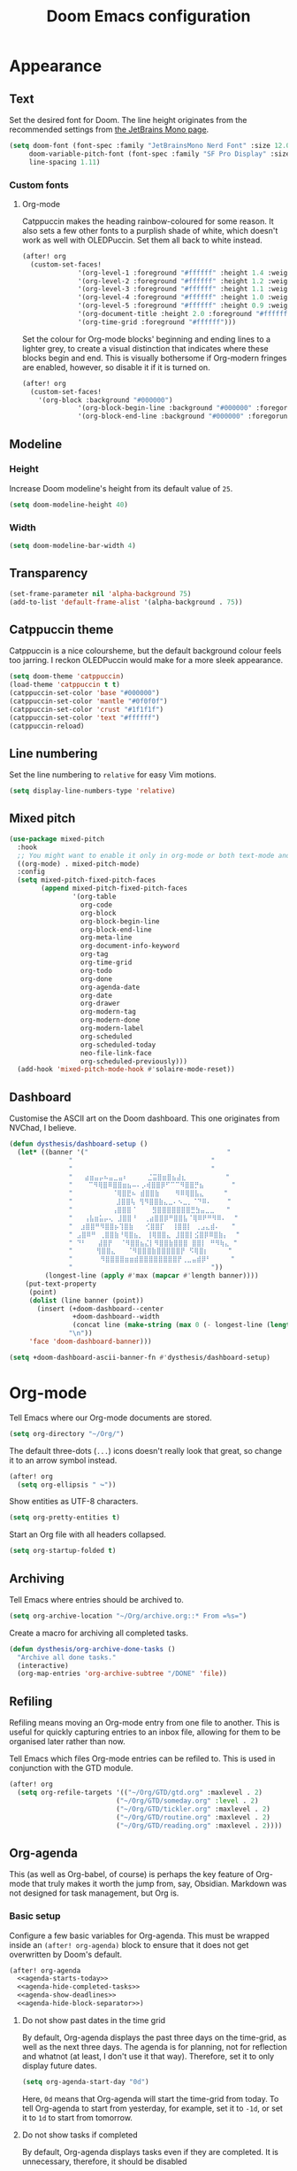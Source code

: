 #+title: Doom Emacs configuration

* Appearance
** Text
Set the desired font for Doom. The line height originates from the recommended settings from [[https://www.jetbrains.com/lp/mono/][the JetBrains Mono page]].

#+begin_src emacs-lisp
(setq doom-font (font-spec :family "JetBrainsMono Nerd Font" :size 12.0 :weight 'medium)
     doom-variable-pitch-font (font-spec :family "SF Pro Display" :size 13.0 :weight 'medium)
     line-spacing 1.11)
#+end_src

*** Custom fonts
**** Org-mode
Catppuccin makes the heading rainbow-coloured for some reason. It also sets a few other fonts to a purplish shade of white, which doesn't work as well with OLEDPuccin. Set them all back to white instead.
#+begin_src emacs-lisp
(after! org
  (custom-set-faces!
              '(org-level-1 :foreground "#ffffff" :height 1.4 :weight bold)
              '(org-level-2 :foreground "#ffffff" :height 1.2 :weight bold)
              '(org-level-3 :foreground "#ffffff" :height 1.1 :weight bold)
              '(org-level-4 :foreground "#ffffff" :height 1.0 :weight bold)
              '(org-level-5 :foreground "#ffffff" :height 0.9 :weight bold)
              '(org-document-title :height 2.0 :foreground "#ffffff" :weight heavy)
              '(org-time-grid :foreground "#ffffff")))
#+end_src

Set the colour for Org-mode blocks' beginning and ending lines to a lighter grey, to create a visual distinction that indicates where these blocks begin and end. This is visually bothersome if Org-modern fringes are enabled, however, so disable it if it is turned on.
#+begin_src emacs-lisp
(after! org
  (custom-set-faces!
    '(org-block :background "#000000")
              '(org-block-begin-line :background "#000000" :foregorund "#eeeeee")
              '(org-block-end-line :background "#000000" :foregorund "#eeeeee")))
#+end_src

** Modeline
*** Height
Increase Doom modeline's height from its default value of =25=.
#+begin_src emacs-lisp
(setq doom-modeline-height 40)
#+end_src

*** Width
#+begin_src emacs-lisp
(setq doom-modeline-bar-width 4)
#+end_src

** Transparency
#+begin_src emacs-lisp
(set-frame-parameter nil 'alpha-background 75)
(add-to-list 'default-frame-alist '(alpha-background . 75))
#+end_src

** Catppuccin theme
Catppuccin is a nice coloursheme, but the default background colour feels too jarring. I reckon OLEDPuccin would make for a more sleek appearance.

#+begin_src emacs-lisp
(setq doom-theme 'catppuccin)
(load-theme 'catppuccin t t)
(catppuccin-set-color 'base "#000000")
(catppuccin-set-color 'mantle "#0f0f0f")
(catppuccin-set-color 'crust "#1f1f1f")
(catppuccin-set-color 'text "#ffffff")
(catppuccin-reload)
#+end_src

** Line numbering
Set the line numbering to =relative= for easy Vim motions.

#+begin_src emacs-lisp
(setq display-line-numbers-type 'relative)
#+end_src

** Mixed pitch
#+begin_src emacs-lisp
(use-package mixed-pitch
  :hook
  ;; You might want to enable it only in org-mode or both text-mode and org-mode
  ((org-mode) . mixed-pitch-mode)
  :config
  (setq mixed-pitch-fixed-pitch-faces
        (append mixed-pitch-fixed-pitch-faces
                '(org-table
                  org-code
                  org-block
                  org-block-begin-line
                  org-block-end-line
                  org-meta-line
                  org-document-info-keyword
                  org-tag
                  org-time-grid
                  org-todo
                  org-done
                  org-agenda-date
                  org-date
                  org-drawer
                  org-modern-tag
                  org-modern-done
                  org-modern-label
                  org-scheduled
                  org-scheduled-today
                  neo-file-link-face
                  org-scheduled-previously)))
  (add-hook 'mixed-pitch-mode-hook #'solaire-mode-reset))
#+end_src

** Dashboard
Customise the ASCII art on the Doom dashboard. This one originates from NVChad, I believe.

#+begin_src emacs-lisp
(defun dysthesis/dashboard-setup ()
  (let* ((banner '("                                   "
	           "                                   "
	           "                                   "
	           "   ⣴⣶⣤⡤⠦⣤⣀⣤⠆     ⣈⣭⣿⣶⣿⣦⣼⣆          "
	           "    ⠉⠻⢿⣿⠿⣿⣿⣶⣦⠤⠄⡠⢾⣿⣿⡿⠋⠉⠉⠻⣿⣿⡛⣦       "
	           "          ⠈⢿⣿⣟⠦ ⣾⣿⣿⣷    ⠻⠿⢿⣿⣧⣄     "
	           "           ⣸⣿⣿⢧ ⢻⠻⣿⣿⣷⣄⣀⠄⠢⣀⡀⠈⠙⠿⠄    "
	           "          ⢠⣿⣿⣿⠈    ⣻⣿⣿⣿⣿⣿⣿⣿⣛⣳⣤⣀⣀   "
	           "   ⢠⣧⣶⣥⡤⢄ ⣸⣿⣿⠘  ⢀⣴⣿⣿⡿⠛⣿⣿⣧⠈⢿⠿⠟⠛⠻⠿⠄  "
	           "  ⣰⣿⣿⠛⠻⣿⣿⡦⢹⣿⣷   ⢊⣿⣿⡏  ⢸⣿⣿⡇ ⢀⣠⣄⣾⠄   "
	           " ⣠⣿⠿⠛ ⢀⣿⣿⣷⠘⢿⣿⣦⡀ ⢸⢿⣿⣿⣄ ⣸⣿⣿⡇⣪⣿⡿⠿⣿⣷⡄  "
	           " ⠙⠃   ⣼⣿⡟  ⠈⠻⣿⣿⣦⣌⡇⠻⣿⣿⣷⣿⣿⣿ ⣿⣿⡇ ⠛⠻⢷⣄ "
	           "      ⢻⣿⣿⣄   ⠈⠻⣿⣿⣿⣷⣿⣿⣿⣿⣿⡟ ⠫⢿⣿⡆     "
	           "       ⠻⣿⣿⣿⣿⣶⣶⣾⣿⣿⣿⣿⣿⣿⣿⣿⡟⢀⣀⣤⣾⡿⠃     "
	           "                                   "))
         (longest-line (apply #'max (mapcar #'length banner))))
    (put-text-property
     (point)
     (dolist (line banner (point))
       (insert (+doom-dashboard--center
                +doom-dashboard--width
                (concat line (make-string (max 0 (- longest-line (length line))) 32)))
               "\n"))
     'face 'doom-dashboard-banner)))

(setq +doom-dashboard-ascii-banner-fn #'dysthesis/dashboard-setup)
#+end_src

* Org-mode
Tell Emacs where our Org-mode documents are stored.
#+begin_src emacs-lisp
(setq org-directory "~/Org/")
#+end_src

The default three-dots (=...=) icons doesn't really look that great, so change it to an arrow symbol instead.
#+begin_src emacs-lisp
(after! org
  (setq org-ellipsis " ↪"))
#+end_src

Show entities as UTF-8 characters.
#+begin_src emacs-lisp
(setq org-pretty-entities t)
#+end_src

Start an Org file with all headers collapsed.
#+begin_src emacs-lisp
(setq org-startup-folded t)
#+end_src

** Archiving
Tell Emacs where entries should be archived to.
#+begin_src emacs-lisp
(setq org-archive-location "~/Org/archive.org::* From =%s=")
#+end_src

Create a macro for archiving all completed tasks.
#+begin_src emacs-lisp
(defun dysthesis/org-archive-done-tasks ()
  "Archive all done tasks."
  (interactive)
  (org-map-entries 'org-archive-subtree "/DONE" 'file))
#+end_src

** Refiling
Refiling means moving an Org-mode entry from one file to another. This is useful for quickly capturing entries to an inbox file, allowing for them to be organised later rather than now.

Tell Emacs which files Org-mode entries can be refiled to. This is used in conjunction with the GTD module.
#+begin_src emacs-lisp
(after! org
  (setq org-refile-targets '(("~/Org/GTD/gtd.org" :maxlevel . 2)
                           ("~/Org/GTD/someday.org" :level . 2)
                           ("~/Org/GTD/tickler.org" :maxlevel . 2)
                           ("~/Org/GTD/routine.org" :maxlevel . 2)
                           ("~/Org/GTD/reading.org" :maxlevel . 2))))
#+end_src

** Org-agenda
This (as well as Org-babel, of course) is perhaps the key feature of Org-mode that truly makes it worth the jump from, say, Obsidian. Markdown was not designed for task management, but Org is.

*** Basic setup
Configure a few basic variables for Org-agenda. This must be wrapped inside an =(after! org-agenda)= block to ensure that it does not get overwritten by Doom's default.

#+begin_src emacs-lisp :noweb yes
(after! org-agenda
  <<agenda-starts-today>>
  <<agenda-hide-completed-tasks>>
  <<agenda-show-deadlines>>
  <<agenda-hide-block-separator>>)
#+end_src

**** Do not show past dates in the time grid
By default, Org-agenda displays the past three days on the time-grid, as well as the next three days. The agenda is for planning, not for reflection and whatnot (at least, I don't use it that way). Therefore, set it to only display future dates.

#+name:agenda-starts-today
#+begin_src emacs-lisp :tangle no :noweb yes
(setq org-agenda-start-day "0d")
#+end_src

Here, =0d= means that Org-agenda will start the time-grid from today. To tell Org-agenda to start from yesterday, for example, set it to =-1d=, or set it to =1d= to start from tomorrow.

**** Do not show tasks if completed
By default, Org-agenda displays tasks even if they are completed. It is unnecessary, therefore, it should be disabled

#+name: agenda-hide-completed-tasks
#+begin_src emacs-lisp :tangle no :noweb yes
(setq org-agenda-skip-scheduled-if-done t
      org-agenda-skip-deadline-if-done t)
#+end_src

**** Show deadlines
I reckon this should be on by default, I have no idea why it isn't. It is important to be able to see deadlines of tasks in the agenda view, therefore, enable it.

#+name: agenda-show-deadlines
#+begin_src emacs-lisp :tangle no :noweb yes
(setq org-agenda-include-deadlines t)
#+end_src

**** Hide block separators
Block separators tend to be nothing more than visual clutter for me, therefore, disable it.

#+name:agenda-hide-block-separator
#+begin_src emacs-lisp :tangle no :noweb yes
(setq org-agenda-block-separator nil)
#+end_src

*** Agenda files
Set all Org files under =~/Org/GTD= as Org-agenda files.

#+begin_src emacs-lisp
(after! org
  (setq org-agenda-files (directory-files-recursively "~/Org/GTD/" "\\.org$")))
#+end_src

*** Keywords
Set the Org-agenda keyword sequence.

#+begin_src emacs-lisp
(after! org
  (setq org-todo-keywords
        '((sequence "TODO(t)" "NEXT(n)" "WAIT(w)" "PROG(p)" "|" "DONE(d)" "|" "CANCEL(c)"))))
#+end_src

*** Sorting strategy
Define how Org-agenda should sort agenda entries. Here, it should sort based on the following, listed in order of importance:

1. *Urgency*, in a descending order. Urgency is a score calculated by Emacs based on the priority and deadline of a task.
2. *Deadline,* in an ascending order (from earliest to latest).
3. *Priority,* in a descending order (from the most to least important).
4. *Effort,* in an ascending order (from lowest to highest effort).

   #+begin_src emacs-lisp
(after! org
  (setq org-agenda-sorting-strategy
        '((urgency-up deadline-up priority-down effort-up))))
   #+end_src

*** Habit visualiser
Add a diagram for visualising Org-agenda habits.

#+begin_src emacs-lisp
(add-to-list 'org-modules 'org-habit t)
#+end_src

*** GTD functions
Stolen from [[https://github.com/jethrokuan/dots/blob/master/.doom.d/config.el][Jethro Kuan's Emacs configuration]], and slightly modified. This section of the configuration is responsible for managing inbox items in an Org-agenda view. When you press =r= in an agenda view, it will start finding any inbox items and iterate through it, prompting you for tags, categories, timestamp, and refile targets. If the tag =someday= is *not* present, it will ask for a scheduled or deadline time too.

How this version differs from Jethro's original version:
- For some reason, the original =mark-inbox-todos= does not work, because =org-agenda-bulk-mark-regexp= does not behave as expected. Therefore, we iterate through each TODO item in the agenda and get their categories instead.

**** Bulk select inbox tasks
First, create a function which searches for all tasks with the category =inbox=. This includes any tasks from any files called =inbox.org=, since apparently, the file name is the default category. This function will loop through all entries in the current agenda view, and apply a regex to validate the task's category, marking any called 'inbox'.

#+begin_src emacs-lisp
(defun dysthesis/mark-inbox-todos ()
  "Mark entries in the agenda whose category is 'inbox' for future bulk action."
  (let ((entries-marked 0)
        (regexp "inbox")  ; Set the search term to 'inbox'
        category-at-point)
    (save-excursion
      (goto-char (point-min))
      (goto-char (next-single-property-change (point) 'org-hd-marker))
      (while (re-search-forward regexp nil t)
        (setq category-at-point (get-text-property (match-beginning 0) 'org-category))
        (if (or (get-char-property (point) 'invisible)
                (not category-at-point))  ; Skip if category is nil
            (beginning-of-line 2)
          (when (string-match-p regexp category-at-point)
            (setq entries-marked (1+ entries-marked))
            (call-interactively 'org-agenda-bulk-mark))))
      (unless entries-marked
        (message "No entry matching 'inbox'.")))))
#+end_src

**** Process a single entry
This function interactively sets the tags, priority, and category for a single task, and proceeds to refile it.

#+begin_src emacs-lisp
(defun dysthesis/org-agenda-process-inbox-item ()
  "Process a single item in the org-agenda."
  (org-with-wide-buffer
   (org-agenda-set-tags)
   (org-agenda-priority)

   ;; Get the marker for the current headline
   (let* ((hdmarker (org-get-at-bol 'org-hd-marker))
          (category (completing-read "Category: " '("University" "Home" "Tinkering" "Read"))))
     ;; Switch to the buffer of the actual Org file
     (with-current-buffer (marker-buffer hdmarker)
       (goto-char (marker-position hdmarker))
       ;; Set the category property
       (org-set-property "CATEGORY" category))

   (call-interactively 'dysthesis/my-org-agenda-set-effort)
   (org-agenda-refile nil nil t))))
#+end_src

***** Helper function to set the effort
#+begin_src emacs-lisp
(defvar dysthesis/org-current-effort "1:00"
  "Current effort for agenda items.")
(defun dysthesis/my-org-agenda-set-effort (effort)
  "Set the effort property for the current headline."
  (interactive
   (list (read-string (format "EFFORT [%s]: " dysthesis/org-current-effort) nil nil dysthesis/org-current-effort)))
  (setq dysthesis/org-current-effort effort)
  (org-agenda-check-no-diary)
  (let* ((hdmarker (or (org-get-at-bol 'org-hd-marker)
                       (org-agenda-error)))
         (buffer (marker-buffer hdmarker))
         (pos (marker-position hdmarker))
         (inhibit-read-only t)
         newhead)
    (org-with-remote-undo buffer
      (with-current-buffer buffer
        (widen)
        (goto-char pos)
        (org-show-context 'agenda)
        (funcall-interactively 'org-set-effort nil dysthesis/org-current-effort)
        (end-of-line 1)
        (setq newhead (org-get-heading)))
      (org-agenda-change-all-lines newhead hdmarker))))
#+end_src

**** Process multiple entries
This function applies the =dysthesis/org-agenda-process-inbox-item= function on every item that is bulk-marked, and the unmarks them.

#+begin_src emacs-lisp
(defun dysthesis/bulk-process-entries ()
  (let ())
  (if (not (null org-agenda-bulk-marked-entries))
      (let ((entries (reverse org-agenda-bulk-marked-entries))
            (processed 0)
            (skipped 0))
        (dolist (e entries)
          (let ((pos (text-property-any (point-min) (point-max) 'org-hd-marker e)))
            (if (not pos)
                (progn (message "Skipping removed entry at %s" e)
                       (cl-incf skipped))
              (goto-char pos)
              (let (org-loop-over-headlines-in-active-region) (funcall 'dysthesis/org-agenda-process-inbox-item))
              ;; `post-command-hook' is not run yet.  We make sure any
              ;; pending log note is processed.
              (when (or (memq 'org-add-log-note (default-value 'post-command-hook))
                        (memq 'org-add-log-note post-command-hook))
                (org-add-log-note))
              (cl-incf processed))))
        (org-agenda-redo)
        (unless org-agenda-persistent-marks (org-agenda-bulk-unmark-all))
        (message "Acted on %d entries%s%s"
                 processed
                 (if (= skipped 0)
                     ""
                   (format ", skipped %d (disappeared before their turn)"
                           skipped))
                 (if (not org-agenda-persistent-marks) "" " (kept marked)")))))
#+end_src


**** Process the entire inbox
Combine the previously defined functions to process the entire inbox.

#+begin_src emacs-lisp
(defun dysthesis/org-process-inbox ()
  "Called in org-agenda-mode, processes all inbox items."
  (interactive)
  (dysthesis/mark-inbox-todos)
  (dysthesis/bulk-process-entries))
#+end_src

**** Miscellaneous helper functions
#+begin_src emacs-lisp
(setq org-log-done 'time
      org-log-into-drawer t
      org-log-state-notes-insert-after-drawers nil)
(defun log-todo-next-creation-date (&rest ignore)
  "Log NEXT creation time in the property drawer under the key 'ACTIVATED'"
  (when (and (string= (org-get-todo-state) "NEXT")
             (not (org-entry-get nil "ACTIVATED")))
    (org-entry-put nil "ACTIVATED" (format-time-string "[%Y-%m-%d]"))))
(add-hook 'org-after-todo-state-change-hook #'log-todo-next-creation-date)
#+end_src

*** Keybinding
Make it easier to perform agenda-related operations.

First, we define some functions (macros).
#+begin_src emacs-lisp
(defun dysthesis/org-inbox-capture ()
  (interactive)
  "Capture a task in agenda mode."
  (org-capture nil "i"))
(defun dysthesis/org-capture-todo ()
  (interactive)
  (org-capture nil "tt"))
(defun dysthesis/org-capture-todo-with-deadline ()
  (interactive)
  (org-capture nil "td"))
(defun dysthesis/org-capture-todo-with-schedule ()
  (interactive)
  (org-capture nil "ts"))
#+end_src

Then map them.
#+begin_src emacs-lisp
(map! :map org-agenda-mode-map
      "i" #'org-agenda-clock-in
      "r" #'dysthesis/org-process-inbox
      "R" #'org-agenda-refile)


(bind-key "C-c t" #'dysthesis/org-capture-todo)
(bind-key "C-c d" #'dysthesis/org-capture-todo-with-deadline)
(bind-key "C-c s" #'dysthesis/org-capture-todo-with-schedule)
#+end_src

*** Colourised calendar view
Colour the calendar view based on the number of tasks scheduled for that day. The more tasks there are, the darker the shade of grey. Note that this function is relatively resource intensive, and setting too many files for =org-files= will cause the calendar buffer (which appears when scheduling tasks) to be very slow. It is advisable to use a small number of large files rather than a large number of small files for this. This is taken from [[https://emacs.stackexchange.com/questions/58634/color-calendar-day-according-to-number-of-event-in-org-agenda][Nicolas Rougier's post on StackExchange.]]

#+begin_src emacs-lisp
(defface busy-1  '((t :foreground "black" :background "#eceff1")) "")
(defface busy-2  '((t :foreground "black" :background "#cfd8dc")) "")
(defface busy-3  '((t :foreground "black" :background "#b0bec5")) "")
(defface busy-4  '((t :foreground "black" :background "#90a4ae")) "")
(defface busy-5  '((t :foreground "white" :background "#78909c")) "")
(defface busy-6  '((t :foreground "white" :background "#607d8b")) "")
(defface busy-7  '((t :foreground "white" :background "#546e7a")) "")
(defface busy-8  '((t :foreground "white" :background "#455a64")) "")
(defface busy-9  '((t :foreground "white" :background "#37474f")) "")
(defface busy-10 '((t :foreground "white" :background "#263238")) "")
(defadvice calendar-generate-month
    (after highlight-weekend-days (month year indent) activate)
  "Highlight weekend days"
  (dotimes (i 31)
    (let* ((org-files (directory-files-recursively "~/Org/GTD" "\\.org$"))
           (date (list month (1+ i) year))
           (count 0))
      (dolist (file org-files)
        (setq count (+ count (length (org-agenda-get-day-entries file date)))))
      (cond ((= count 0) ())
            ((= count 1) (calendar-mark-visible-date date 'busy-1))
            ((= count 2) (calendar-mark-visible-date date 'busy-2))
            ((= count 3) (calendar-mark-visible-date date 'busy-3))
            ((= count 4) (calendar-mark-visible-date date 'busy-4))
            ((= count 5) (calendar-mark-visible-date date 'busy-5))
            ((= count 6) (calendar-mark-visible-date date 'busy-6))
            ((= count 7) (calendar-mark-visible-date date 'busy-7))
            ((= count 8) (calendar-mark-visible-date date 'busy-8))
            ((= count 9) (calendar-mark-visible-date date 'busy-9))
            (t  (calendar-mark-visible-date date 'busy-10)))
      )))
#+end_src

*** Org-super-agenda
**** Keep the sorted order
Do not re-sort the agenda entries when grouping them. The sorting strategy was defined earlier, and it should be kept that way.

#+begin_src emacs-lisp
(after! org-agenda
  (setq org-super-agenda-keep-order t))
#+end_src

**** Agenda views
#+begin_src emacs-lisp
(after! org-agenda
  (let ((inhibit-message t))
    (org-super-agenda-mode)))

(setq org-agenda-custom-commands
      '(("o" "Overview"
         ((agenda "" ((org-agenda-span 'day)
                      (org-super-agenda-groups
                       '((:name "Today"
                          :time-grid t
                          :deadline today
                          :scheduled today
                          :order 0)
                         (:habit t
                          :order 1)
                         (:name "Overdue"
                          :deadline past
                          :scheduled past
                          :order 2)
                         (:name "Upcoming"
                          :and (:deadline future
                                :priority>= "B")
                          :and (:scheduled future
                                :priority>= "B")
                          :order 3)
                         (:discard (:anything t))))))
          (alltodo "" ((org-agenda-overriding-header "")
                       (org-super-agenda-groups
                        '((:name "Ongoing"
                           :todo "PROG"
                           :order 0)
                          (:name "Up next"
                           :todo "NEXT"
                           :order 1)
                          (:name "Waiting"
                           :todo "WAIT"
                           :order 2)
                          (:name "Important"
                           :priority "A"
                           :order 3)
                          (:name "Inbox"
                           :file-path "inbox"
                           :order 4)
                          (:name "University"
                           :category "University"
                           :tag ("university"
                                 "uni"
                                 "assignment"
                                 "exam")
                           :order 5)
                          (:name "Tinkering"
                           :category "Tinkering"
                           :tag ("nix"
                                 "nixos"
                                 "gentoo"
                                 "emacs"
                                 "tinker")
                           :order 6)
                          (:name "Reading list"
                           :category "Read"
                           :tag "read"
                           :order 6)))))))))
#+end_src

**** Keybinds
#+begin_src emacs-lisp
(defun dysthesis/agenda ()
  (interactive)
  (org-agenda nil "o"))

(use-package! org-agenda
  :init
  (map! "C-c a" #'dysthesis/agenda))
#+end_src


** Capture templates
The DOCT (Declarative Org Capture Templates) package provides a better way to configure capture templates. In particular, it allows for the configuration of capture templates as a 'child' of another, inheriting its traits.
#+begin_src emacs-lisp
(use-package! doct
  :commands doct)
#+end_src
The above code initialises DOCT. It is now possible to invoke the command =doct= to define capture templates.

#+begin_src emacs-lisp
(after! org
  (setq org-capture-templates
        (doct '((" Todo"
                 :keys "t"
                 :prepend t
                 :file "GTD/inbox.org"
                 :headline "Tasks"
                 :type entry
                 :template ("* TODO %? %{extra}")
                 :children ((" General"
                             :keys "t"
                             :extra "")
                            ("󰈸 With deadline"
                             :keys "d"
                             :extra "\nDEADLINE: %^{Deadline:}t")
                            ("󰥔 With schedule"
                             :keys "s"
                             :extra "\nSCHEDULED: %^{Start time:}t")))
                ("Bookmark"
                 :keys "b"
                 :prepend t
                 :file "bookmarks.org"
                 :type entry
                 :template "* TODO [[%:link][%:description]] :bookmark:\n\n"
                 :immediate-finish t)))))
#+end_src

** Org-modern
An alternative to this package is Doom's built-in =+pretty= module for Org. It doesn't do enough for my tastes, however, while Org-modern does. Most of the code in this section are simply taken from Org-modern's README, as well as [[https://tecosaur.github.io/emacs-config/config.html][Tecosaur's Doom Emacs configuration]].

*** Initialisation
These functions are not part of Org-modern, but complements it quite well.
#+begin_src emacs-lisp
(package-initialize)
(menu-bar-mode -1)
(tool-bar-mode -1)
(scroll-bar-mode -1)
(dolist (face '(window-divider
                window-divider-first-pixel
                window-divider-last-pixel))
  (face-spec-reset-face face)
  (set-face-foreground face (face-attribute 'default :background)))
(set-face-background 'fringe (face-attribute 'default :background))
#+end_src

*** Hide emphasis markers
By default, Org-mode always displays emphasis markers and other such elements, which may become bothersome. It is possible to entirely disable them, such as with =org-hide-emphasis-markers=, however, that may also eventually lead to confusion during editing. Therefore, use the =org-appear= package to automatically toggle the visibility of these elements when hovered over by the cursor.

#+begin_src emacs-lisp
(setq org-hide-emphasis-markers t)
#+end_src

*** Prettier bullets
The default Org-mode bullets don't look nice at all. Org-modern allows for the substitution of these with different symbols.

#+begin_src emacs-lisp
(setq  org-modern-list
       '((42 . "•")
         (43 . "◈")
         (45 . "➤")))
#+end_src

[[https://www.youtube.com/watch?v=vVPT0JT1dOw][The numbers, mason, what do they mean?!]]

- =45= is the dash (=-=) bullet,
- =43= is the plus (=+=) bullet,
- and =42= is the asterisk (=*=) bullet.

*** Substitute block names with symbols
Org-modern allows for the substitution of block names within Org-mode, such as =src=, =quote=, etc., with symbols. This is more visually pleasing.

#+begin_src emacs-lisp
(setq org-modern-block-name
      '((t . t)
        ("src" "»" "«")
        ("example" "»–" "–«")
        ("quote" "" "")
        ("export" "⏩" "⏪")))
#+end_src

*** Block fringe
Add a fringe to the left side of Org-mode blocks for stylistic purposes. The integer represents the margin between the fringe and the text.

#+begin_src emacs-lisp
(setq org-modern-block-fringe 6)
#+end_src

Use the =org-modern-indent= package to fix block fringes when indented.
#+begin_src emacs-lisp
(use-package org-modern-indent
  :config ; add late to hook
  (add-hook 'org-mode-hook #'org-modern-indent-mode 90))
#+end_src

*** Substitute keywords with symbols
It is also possible to substitute entire keywords instead of just block names. This is useful for making elements such as document metadatas (=#+title=, =#+property=, etc.) more visually pleasing.

#+begin_src emacs-lisp
(setq org-modern-keyword
 '((t . t)
   ("title" . "𝙏 ")
   ("filetags" . "󰓹 ")
   ("auto_tangle" . "󱋿 ")
   ("subtitle" . "𝙩 ")
   ("author" . "𝘼 ")
   ("email" . #(" " 0 1 (display (raise -0.14))))
   ("date" . "𝘿 ")
   ("property" . "☸ ")
   ("options" . "⌥ ")
   ("startup" . "⏻ ")
   ("macro" . "𝓜 ")
   ("bind" . #(" " 0 1 (display (raise -0.1))))
   ("bibliography" . " ")
   ("print_bibliography" . #(" " 0 1 (display (raise -0.1))))
   ("cite_export" . "⮭ ")
   ("print_glossary" . #("ᴬᶻ " 0 1 (display (raise -0.1))))
   ("glossary_sources" . #(" " 0 1 (display (raise -0.14))))
   ("include" . "⇤ ")
   ("setupfile" . "⇚ ")
   ("html_head" . "🅷 ")
   ("html" . "🅗 ")
   ("latex_class" . "🄻 ")
   ("latex_class_options" . #("🄻 " 1 2 (display (raise -0.14))))
   ("latex_header" . "🅻 ")
   ("latex_header_extra" . "🅻⁺ ")
   ("latex" . "🅛 ")
   ("beamer_theme" . "🄱 ")
   ("beamer_color_theme" . #("🄱 " 1 2 (display (raise -0.12))))
   ("beamer_font_theme" . "🄱𝐀 ")
   ("beamer_header" . "🅱 ")
   ("beamer" . "🅑 ")
   ("attr_latex" . "🄛 ")
   ("attr_html" . "🄗 ")
   ("attr_org" . "⒪ ")
   ("call" . #(" " 0 1 (display (raise -0.15))))
   ("name" . "⁍ ")
   ("header" . "› ")
   ("caption" . "☰ ")
   ("results" . "🠶")))
#+end_src
*** Org-agenda styling
Make the time-grid on Org-agenda views look nicer.
#+begin_src emacs-lisp
(setq org-agenda-tags-column 0
      org-agenda-block-separator ?─
      org-agenda-time-grid
      '((daily today require-timed)
        (800 1000 1200 1400 1600 1800 2000)
        " ┄┄┄┄┄ " "┄┄┄┄┄┄┄┄┄┄┄┄┄┄┄")
      org-agenda-current-time-string
      "⭠ now ─────────────────────────────────────────────────")
#+end_src

Give colour to TODO faces.

#+begin_src emacs-lisp
(setq org-modern-todo-faces
 '(("WAIT"
    :inverse-video t
    :inherit +org-todo-onhold)
   ("NEXT"
    :inverse-video t
    :foreground "#89b4fa")
   ("PROG"
    :inverse-video t
    :foreground "#a6e3a1")
   ("TODO"
    :inverse-video t
    :foreground "#fab387")))
#+end_src

*** Always-on Org-modern mode
Invoke the =global-org-modern-mode= to always enable this mode.

#+begin_src emacs-lisp
(global-org-modern-mode)
#+end_src

** Org-roam
*** General
Tell Org-roam where it should look for files. Here, =file-truename= is used to resolve symbolic links if any. It is not harmful to have it here even if symbolic links are not used.
#+begin_src emacs-lisp
(setq org-roam-directory (file-truename "~/Org/Roam"))
#+end_src

Start up Org-roam.
#+begin_src emacs-lisp :noweb yes
(use-package org-roam
  :ensure t
  :init
  (setq org-roam-v2-ack t)
  :custom
  <<org-roam-dailies>>
  :bind
  <<org-roam-keybinds>>
  :bind-keymap
  <<org-roam-dailies-keybinds>>
  :config
  <<org-roam-database-autosync>>
  <<org-roam-ensure-dailies>>
  <<org-roam-popup-rules>>
  <<org-roam-capture-templates>>)
#+end_src

*** Dailies
Org-roam-dailies is a part of Org-roam that allows for journalling. Define the capture template and where to store its files (relative to the Org-roam directory path).

#+name: org-roam-dailies
#+begin_src emacs-lisp :tangle no :noweb yes
(org-roam-dailies-capture-templates
    '(("d" "default" entry "* %<%H:%M> %?"
       :if-new (file+head "%<%Y-%m-%d>.org" "#+title: %<%Y-%m-%d>\n"))))
(org-roam-dailies-directory "Daily/")
#+end_src

Tell Org-roam to ensure that the dailies module is loaded on startup.
#+name: org-roam-ensure-dailies
#+begin_src emacs-lisp :tangle no :noweb yes
(require 'org-roam-dailies)
#+end_src

*** Keybinding
Define some basic Org-roam keybindings.
#+name:org-roam-keybinds
#+begin_src emacs-lisp :noweb yes :tangle no
(("C-c n l" . org-roam-buffer-toggle)
     ("C-c n f" . org-roam-node-find)
     ("C-c n i" . org-roam-node-insert)
     ("C-c i" . org-roam-node-insert)
     ("C-c n q" . org-roam-node-insert-immediate)
     ("C-c n t" . org-roam-tag-add)
     ("C-c n c" . org-roam-capture)
     ("C-c n a" . org-roam-alias-add)
     :map org-mode-map
     ("C-M-i"    . completion-at-point)
     :map org-roam-dailies-map
     ("y" . org-roam-dailies-capture-yesterday)
     ("t" . org-roam-dailies-capture-tomorrow))
#+end_src

Also define some basic Org-roam-dailies keybindings.
#+name: org-roam-dailies-keybinds
#+begin_src emacs-lisp :tangle no :noweb yes
("C-c n d" . org-roam-dailies-map)
#+end_src

*** Autosync database
Automatically keep the Org-roam database up to dateto maintain cache consistency.
#+name:org-roam-database-autosync
#+begin_src emacs-lisp :noweb yes :tangle no
(org-roam-db-autosync-mode)
#+end_src

*** Popup rules
Define some rules for the popup windows for Org-roam.
#+name:org-roam-popup-rules
#+begin_src emacs-lisp :noweb yes :tangle no
(set-popup-rules!
`((,(regexp-quote org-roam-buffer) ; persistent org-roam buffer
   :side right :width .33 :height .5 :ttl nil :modeline nil :quit nil :slot 1)
  ("^\\*org-roam: " ; node dedicated org-roam buffer
   :side right :width .33 :height .5 :ttl nil :modeline nil :quit nil :slot 2)))
#+end_src

*** Capture templates
Define templates for Org-roam capture. This is separate from the default Org-mode capture templates, and cannot be defined with DOCT, unfortunately.

#+name: org-roam-capture-templates
#+begin_src emacs-lisp :noweb yes :tangle no
(setq org-roam-capture-templates
      '(("d" " Default" plain
         "%?"
         :if-new (file+head "${slug}.org"
                            "#+title: ${title}\n#+filetags: :new:\n#+STARTUP: latexpreview")
         :immediate-finish t
         :unnarrowed t)
        ("i" "󰆼 Index note" plain
         "%?"
         :if-new (file+head "${slug}.org"
                            "#+title: ${title}\n#+filetags: :new:index:")
         :immediate-finish t
         :unarrowed t)
        ("e" "󰖟 Elfeed" plain
         "%?"
         :target (file+head "Elfeed/${slug}.org"
                            "#+title: ${title}\n#+filetags: :new:article:rss:\n#+STARTUP: latexpreview"
                            ;;"#+filetags: :article:rss:\n"
                            )
         :unnarrowed t)
        ("l" "󰙨 Literature note" plain
         "%?"
         :target
         (file+head
          "%(expand-file-name (or citar-org-roam-subdir \"\") org-roam-directory)/Literature/${citar-citekey}.org"
          "#+title: ${note-title}.\n#+filetags: :new:\n#+created: %U\n#+last_modified: %U\n#+STARTUP: latexpreview\n\n* Annotations\n:PROPERTIES:\n:Custom_ID: ${citar-citekey}\n:NOTER_DOCUMENT: ${citar-file}\n:NOTER_PAGE: \n:END:\n\n")
         :unnarrowed t)
        ("d" " Idea" plain "%?"
         :if-new
         (file+head "${slug}.org" "#+title: ${title}\n#+filetags: :idea:new:\n#+STARTUP: latexpreview\n")
         :immediate-finish t
         :unnarrowed t)))
#+end_src

*** Quick capture
Create a function to quickly insert a link to a nonexistent note without necessarily capturing into it immediately.

#+begin_src emacs-lisp
(defun org-roam-node-insert-immediate (arg &rest args)
  (interactive "P")
  (let ((args (cons arg args))
        (org-roam-capture-templates (list (append (car org-roam-capture-templates)
                                                  '(:immediate-finish t)))))
    (apply #'org-roam-node-insert args)))
#+end_src

*** Graph view
#+begin_src emacs-lisp
(use-package! websocket
    :after org-roam)

(use-package! org-roam-ui
  :after org ;; or :after org
  ;;         normally we'd recommend hooking orui after org-roam, but since org-roam does not have
  ;;         a hookable mode anymore, you're advised to pick something yourself
  ;;         if you don't care about startup time, use
  ;;  :hook (after-init . org-roam-ui-mode)
  :config
  (setq org-roam-ui-sync-theme t
        org-roam-ui-follow t
        org-roam-ui-update-on-save t
        org-roam-ui-open-on-start t
        org-roam-ui-custom-theme
        '((bg-alt . "#0f0f0f")
          (bg . "#000000")
          (fg . "#ffffff")
          (fg-alt . "#cdd6f4")
          (red . "#f38ba8")
          (orange . "#fab387")
          (yellow ."#f9e2af")
          (green . "#a6e3a1")
          (cyan . "#94e2d5")
          (blue . "#89b4fa")
          (violet . "#8be9fd")
          (magenta . "#f5c2e7"))))
#+end_src

*** Document annotator
Org-noter allows for the annotation of PDFs, and EPUBs (with =nov.el=).

#+begin_src emacs-lisp
(use-package org-noter
  :after (:any org pdf-view)
  :config
  (setq
   ;; Please stop opening frames
   org-noter-always-create-frame nil
   ;; I want to see the whole file
   org-noter-hide-other nil
   ;; Everything is relative to the main notes file
   org-noter-notes-search-path (list org-directory)
   ))
#+end_src

*** LaTeX
Set up Org-fragtog to toggle LaTeX fragments when the cursor hovers in and out of it.
#+begin_src emacs-lisp
(add-hook 'org-mode-hook 'org-fragtog-mode)
#+end_src

Make Org-mode LaTeX previews work better with black themes by forcibly setting the foreground colour to white.
#+begin_src emacs-lisp
(plist-put org-format-latex-options :foreground "White")
(plist-put org-format-latex-options :background nil)
#+end_src

Enable syntax highlighting for LaTeX fragments in the document.
#+begin_src emacs-lisp
(setq org-highlight-latex-and-related '(latex script entities))
#+end_src

Allow for previewing TikZ plots.
#+begin_src emacs-lisp
(add-to-list 'org-latex-packages-alist
             '("" "tikz" t))

(eval-after-load "preview"
  '(add-to-list 'preview-default-preamble "\\PreviewEnvironment{tikzpicture}" t))

(after! org
  (setq org-latex-create-formula-image-program 'dvisvgm))
#+end_src

*** Babel
Automatically tangle a literate document on save.
#+begin_src emacs-lisp
(use-package org-auto-tangle
  :defer t
  :hook (org-mode . org-auto-tangle-mode))
#+end_src

*** Citar integration
Use the =citar-org-roam= package to create citation notes in Org-roam.
#+begin_src emacs-lisp
(use-package citar-org-roam
  :after (citar org-roam)
  :config (citar-org-roam-mode))
(setq citar-org-roam-capture-template-key "l")
(setq citar-org-roam-note-title-template "${author} - ${title}")
#+end_src

**** Template fields
#+begin_src emacs-lisp
(setq citar-org-roam-template-fields
  '((:citar-title . ("title"))
    (:citar-author . ("author" "editor"))
    (:citar-date . ("date" "year" "issued"))
    (:citar-pages . ("pages"))
    (:citar-type . ("=type="))
    (:citar-file . ("file"))))
#+end_src


** Org-ref
#+begin_src emacs-lisp
(use-package! org-ref
    ;:after org-roam
    :config
    (setq
     org-ref-get-pdf-filename-function
      (lambda (key) (car (bibtex-completion-find-pdf key)))
     org-ref-default-bibliography (list "~/Org/Library.bib")
     ;;org-ref-bibliography-notes "~/Org/Roam/Literature/bibnotes.org"
     org-ref-pdf-directory "~/Documents/Library/files"
     org-ref-note-title-format "* %y - %t\n :PROPERTIES:\n  :Custom_ID: %k\n  :NOTER_DOCUMENT: %F\n :ROAM_KEY: cite:%k\n  :AUTHOR: %9a\n  :JOURNAL: %j\n  :YEAR: %y\n  :VOLUME: %v\n  :PAGES: %p\n  :DOI: %D\n  :URL: %U\n :END:\n\n"
     org-ref-notes-directory "~/Org/Roam/Literature"
     org-ref-notes-function 'orb-edit-notes))

(after! org-ref
(setq
 bibtex-completion-notes-path "~/Org/Roam/Literature/"
 bibtex-completion-bibliography "~/Org/Library.bib"
 bibtex-completion-library-path "~/Documents/Library/files/"
 bibtex-completion-pdf-field "file"
 bibtex-completion-notes-template-multiple-files
 (concat
  "#+TITLE: ${title}\n"
  "#+ROAM_KEY: cite:${=key=}\n"
  "* TODO Notes\n"
  ":PROPERTIES:\n"
  ":CUSTOM_ID: ${=key=}\n"
  ":NOTER_DOCUMENT: %(orb-process-file-field \"${=key=}\")\n"
  ":AUTHOR: ${author-abbrev}\n"
  ":JOURNAL: ${journaltitle}\n"
  ":DATE: ${date}\n"
  ":YEAR: ${year}\n"
  ":DOI: ${doi}\n"
  ":URL: ${url}\n"
  ":END:\n\n"
  )
 )
)
#+end_src

* EPUB Reading
The package =nov.el= provides support for opening EPUB documents in Emacs. Tell Emacs to enable =nov-mode= when an EPUB file is open.

#+begin_src emacs-lisp :noweb yes
(use-package! nov
  :mode ("\\.epub\\'" . nov-mode)
  :config
  <<novel-keymaps>>
  <<novel-title-on-doom-modeline>>
  <<novel-disable-rendering-title>>
  <<novel-setup>>)
#+end_src

** Keymaps
Define keymaps to be enabled when in =nov-mode.=
#+name: novel-keymaps
#+begin_src emacs-lisp :tangle no :noweb yes
(map! :map nov-mode-map
        :n "RET" #'nov-scroll-up)
#+end_src

** Display book title on Doom's modeline
#+name: novel-title-on-doom-modeline
#+begin_src emacs-lisp :tangle no :noweb yes
(defun doom-modeline-segment--nov-info ()
    (concat
     " "
     (propertize
      (cdr (assoc 'creator nov-metadata))
      'face 'doom-modeline-project-parent-dir)
     " "
     (cdr (assoc 'title nov-metadata))
     " "
     (propertize
      (format "%d/%d"
              (1+ nov-documents-index)
              (length nov-documents))
      'face 'doom-modeline-info)))
#+end_src

** Disable rendering title
#+name:novel-disable-rendering-title
#+begin_src emacs-lisp :tangle no :noweb yes
(advice-add 'nov-render :override #'ignore)
#+end_src

** Setup functon
Description created by =deepseek-coder-33b= (refactor this later):
#+begin_quote

1. Firstly, this function changes the default font face for variable pitch text to "Georgia Pro" at 1.4 size. Also, it sets the default font height to 1.3.

2. It then adjusts various display settings such as line spacing (0.2), number of lines considered in context on screen navigation (next-screen-context-lines is set to 4), and setting shr-use-colors nil which means colors will not be used in rendering the document.

3. It requires 'visual-fill-column, which allows text to be reflowed so it fits within a specified width, and sets some visual-fill-column related settings like whether the text should be centered or not (visual-fill-column-center-text is set true), visual-fill-column width (set to 81) and nov-text-width (set to 80).

4. It then enables the visual-fill-column mode, which uses 'visual-fill-column to reflow the text in the current buffer, thus ensuring that each line occupies the full window width.

5. It turns off hl-line mode, a minor mode that highlights the current line.

6. The function then re-renders the document with the new settings and adds lookup functionality for words via a dictionary (`+lookup/dictionary-definition`) to the list of definitions functions.

7. Finally, it customizes the mode-line format to display workspace name, window number, nov info, percent position, empty space and major mode in certain way according to certain conditions. It uses doom-modeline library for this customization.

In a nutshell, the function is setting up a specific kind of document viewer with certain aesthetics and functionalities customized to our preference.

#+end_quote

#+name:novel-setup
#+begin_src emacs-lisp :tangle no :noweb yes
(defun +nov-mode-setup ()
    "Tweak nov-mode to our liking."
    (face-remap-add-relative 'variable-pitch
                             :family "Georgia Pro"
                             :height 1.4)
    (face-remap-add-relative 'default :height 1.3)
    (setq-local line-spacing 0.2
                next-screen-context-lines 4
                shr-use-colors nil)
    (require 'visual-fill-column nil t)
    (setq-local visual-fill-column-center-text t
                visual-fill-column-width 81
                nov-text-width 80)
    (visual-fill-column-mode 1)
    (hl-line-mode -1)
    ;; Re-render with new display settings
    (nov-render-document)
    ;; Look up words with the dictionary.
    (add-to-list '+lookup-definition-functions #'+lookup/dictionary-definition)
    ;; Customise the mode-line to make it more minimal and relevant.
    (setq-local
     mode-line-format
     `((:eval
        (doom-modeline-segment--workspace-name))
       (:eval
        (doom-modeline-segment--window-number))
       (:eval
        (doom-modeline-segment--nov-info))
       ,(propertize
         " %P "
         'face 'doom-modeline-buffer-minor-mode)
       ,(propertize
         " "
         'face (if (doom-modeline--active) 'mode-line 'mode-line-inactive)
         'display `((space
                     :align-to
                     (- (+ right right-fringe right-margin)
                        ,(* (let ((width (doom-modeline--font-width)))
                              (or (and (= width 1) 1)
                                  (/ width (frame-char-width) 1.0)))
                            (string-width
                             (format-mode-line (cons "" '(:eval (doom-modeline-segment--major-mode))))))))))
       (:eval (doom-modeline-segment--major-mode)))))
(add-hook 'nov-mode-hook #'+nov-mode-setup)
#+end_src

* RSS
Emacs can become an RSS feed reader with the =elfeed= package.

- =elfeed-search= is the menu buffer that displays all the entries of your feed.
- =elfeed-show= is the buffer that displays the contents of an entry.

  Ensure that =elfeed-org= is installed, which should be the case if =(rss +org)= is specified in [[file:./init.el][init.el]].
#+begin_src emacs-lisp
(require 'elfeed-org)
#+end_src

=elfeed-org= allows the declaration of RSS feed URLs using an Org syntax, which is more legible and convenient than the Emacs Lisp syntax that =elfeed= would otherwise use. It also allows for feeds defined under a subheading with some tags to inherit these tags.

It is necessary to then declare to =elfeed-org= where it should find the list of feeds:
#+begin_src emacs-lisp
(setq rmh-elfeed-org-files (list "~/.config/doom/elfeed.org"))
#+end_src

Doom Emacs has its own default configurations of Elfeed. It is necessary, therefore, to invoke =(after! elfeed)= when writing our own configuration.
#+begin_src emacs-lisp :noweb yes
(after! elfeed
  (elfeed-org)
  (use-package! elfeed-link)
  <<elfeed-search-filter>>
  <<elfeed-search-define-print-entry-function>>
  <<elfeed-search-title-min-width>>
  <<elfeed-show-entry-switch>>
  <<elfeed-show-entry-delete>>
  <<elfeed-show-define-refresh-function>>
  <<elfeed-image-size>>
  <<elfeed-better-wrap-heading>>
  <<elfeed-show-refresh-function>>
  <<elfeed-search-print-entry-function>>)
#+end_src

** Filter
RSS entries can clog up the =elfeed-search= view after a while. Therefore, set the default filter to only show entries no older than two weeks and unread.

#+name:elfeed-search-filter
#+begin_src emacs-lisp :tangle no :noweb yes
(setq elfeed-search-filter "@2-week-ago +unread")
#+end_src

** Print entry function
This function instructs =elfeed-search= on how to display each entry. This includes the specification of aspects such as column width for each entry's properties (such as its source, tags, title, etc.).

Define the function as follows:
#+name: elfeed-search-print-entry-function
#+begin_src emacs-lisp :tangle no :noweb yes
(defun +rss/elfeed-search-print-entry (entry)
    "Print ENTRY to the buffer."
    (let* ((elfeed-goodies/tag-column-width 30)
           (elfeed-goodies/feed-source-column-width 30)
           (elfeed-goodies/title-column-width 80) ;; Adjust this width as needed
           (title (or (elfeed-meta entry :title) (elfeed-entry-title entry) ""))
           (title-faces (elfeed-search--faces (elfeed-entry-tags entry)))
           (feed (elfeed-entry-feed entry))
           (feed-title
            (when feed
              (or (elfeed-meta feed :title) (elfeed-feed-title feed))))
           (tags (mapcar #'symbol-name (elfeed-entry-tags entry)))
           (tags-str (concat (mapconcat 'identity tags ",")))
           (title-column (elfeed-format-column
                          title (elfeed-clamp elfeed-goodies/title-column-width
                                              elfeed-goodies/title-column-width
                                              elfeed-goodies/title-column-width)
                          :left))
           (tag-column (elfeed-format-column
                        tags-str (elfeed-clamp (length tags-str)
                                               elfeed-goodies/tag-column-width
                                               elfeed-goodies/tag-column-width)
                        :left))
           (feed-column (elfeed-format-column
                         feed-title (elfeed-clamp elfeed-goodies/feed-source-column-width
                                                  elfeed-goodies/feed-source-column-width
                                                  elfeed-goodies/feed-source-column-width)
                         :left)))

      (insert (propertize feed-column 'face 'elfeed-search-feed-face) " ")
      (insert (propertize title-column 'face title-faces 'kbd-help title) " ")
      (insert (propertize tag-column 'face 'elfeed-search-tag-face))
      (setq-local line-spacing 0.2)))
#+end_src

Then, instruct =elfeed-search= to use the previously defined function as the print-entry function.
#+name:elfeed-search-define-print-entry-function
#+begin_src emacs-lisp :tangle no :noweb yes
(setq elfeed-search-print-entry-function '+rss/elfeed-search-print-entry)
#+end_src

** Minimum title width in search
Define the minimum entry title width in =elfeed-search.= Modify this value if more or less title truncation is desired.

#+name: elfeed-search-title-min-width
#+begin_src emacs-lisp :tangle no :noweb yes
(setq elfeed-search-title-min-width 80)
#+end_src

** Entry switch function
Define how =elfeed= should switch to the feed entry buffer. The options are:

- =switch-to-buffer=: display buffer in the selected window.
- =pop-to-buffer=: display the buffer and select its window.

#+name: elfeed-show-entry-switch
#+begin_src emacs-lisp :tangle no :noweb yes
(setq elfeed-show-entry-switch #'pop-to-buffer)
#+end_src

** Entry delete function
Define how =elfeed= should exit the entry buffer.
#+name: elfeed-show-entry-delete
#+begin_src emacs-lisp :tangle no :noweb yes
(setq elfeed-show-entry-delete #'+rss/delete-pane)
#+end_src

** =elfeed-show= layout
Create a custom function to use as the =elfeed-show-refresh-function= in order to adjust how =elfeed-show= looks.
#+name:elfeed-show-refresh-function
#+begin_src emacs-lisp :tangle no :noweb yes
(defun +rss/elfeed-show-refresh--better-style ()
    "Update the buffer to match the selected entry, using a mail-style."
    (interactive)
    (let* ((inhibit-read-only t)
           (title (elfeed-entry-title elfeed-show-entry))
           (date (seconds-to-time (elfeed-entry-date elfeed-show-entry)))
           (author (elfeed-meta elfeed-show-entry :author))
           (link (elfeed-entry-link elfeed-show-entry))
           (tags (elfeed-entry-tags elfeed-show-entry))
           (tagsstr (mapconcat #'symbol-name tags ", "))
           (nicedate (format-time-string "%a, %e %b %Y %T %Z" date))
           (content (elfeed-deref (elfeed-entry-content elfeed-show-entry)))
           (type (elfeed-entry-content-type elfeed-show-entry))
           (feed (elfeed-entry-feed elfeed-show-entry))
           (feed-title (elfeed-feed-title feed))
           (base (and feed (elfeed-compute-base (elfeed-feed-url feed)))))
      (erase-buffer)
      (insert "\n")
      (insert (format "%s\n\n" (propertize title 'face 'elfeed-show-title-face)))
      (insert (format "%s\t" (propertize feed-title 'face 'elfeed-search-feed-face)))
      (when (and author elfeed-show-entry-author)
        (insert (format "%s\n" (propertize author 'face 'elfeed-show-author-face))))
      (insert (format "%s\n\n" (propertize nicedate 'face 'elfeed-log-date-face)))
      (when tags
        (insert (format "%s\n"
                        (propertize tagsstr 'face 'elfeed-search-tag-face))))
      ;; (insert (propertize "Link: " 'face 'message-header-name))
      ;; (elfeed-insert-link link link)
      ;; (insert "\n")
      (cl-loop for enclosure in (elfeed-entry-enclosures elfeed-show-entry)
               do (insert (propertize "Enclosure: " 'face 'message-header-name))
               do (elfeed-insert-link (car enclosure))
               do (insert "\n"))
      (insert "\n")
      (if content
          (if (eq type 'html)
              (elfeed-insert-html content base)
            (insert content))
        (insert (propertize "(empty)\n" 'face 'italic)))
      (goto-char (point-min))))
#+end_src

Tell =elfeed= to use this function.
#+name:elfeed-show-define-refresh-function
#+begin_src emacs-lisp :tangle no :noweb yes
(setq elfeed-show-refresh-function #'+rss/elfeed-show-refresh--better-style)
#+end_src

** Image size
Define how big images should be displayed relative to the window containing it.
#+name:elfeed-image-size
#+begin_src emacs-lisp :tangle no :noweb yes
(setq shr-max-image-proportion 0.7)
#+end_src

** Better wrap heading
#+name: elfeed-better-wrap-heading
#+begin_src emacs-lisp :tangle no :noweb yes
(defadvice! +rss-elfeed-wrap-h-nicer ()
  "Enhances an elfeed entry's readability by wrapping it to a width of
`fill-column' and centering it with `visual-fill-column-mode'."
  :override #'+rss-elfeed-wrap-h
  (setq-local truncate-lines nil
              shr-width 120
              next-screen-context-lines 4
              visual-fill-column-width 81
              visual-fill-column-center-text t
              default-text-properties '(line-height 1.5))
  (let ((inhibit-read-only t)
        (inhibit-modification-hooks t))
    (visual-fill-column-mode)
    (setq-local shr-current-font '(:family "Lato" :weight 'medium :height 1.5))
    (set-buffer-modified-p nil)))
#+end_src

** Capture to Org-roam
#+begin_src emacs-lisp
(defun dysthesis/elfeed-capture-entry ()
  (interactive)
  ;; Check if we are in elfeed-show-mode
  (if (eq major-mode 'elfeed-show-mode)
      (let* ((entry elfeed-show-entry)  ; Get the current entry in elfeed-show
             (link (elfeed-entry-link entry))
             (title (elfeed-entry-title entry)))
        ;; Initiate an Org-roam capture
        (org-roam-capture- :keys "e" :node (org-roam-node-create :title title))
        (insert link))  ; Insert only the URL
    (message "Not in elfeed-show mode!")))
#+end_src
** Miscellaneous
#+begin_src emacs-lisp
(after! elfeed-search
  (set-evil-initial-state! 'elfeed-search-mode 'normal))
(after! elfeed-show-mode
  (set-evil-initial-state! 'elfeed-show-mode   'normal))

(after! evil-snipe
  (push 'elfeed-show-mode   evil-snipe-disabled-modes)
  (push 'elfeed-search-mode evil-snipe-disabled-modes))

(bind-key "C-c e" #'elfeed)
#+end_src
** Keybindings
#+begin_src emacs-lisp
(map! :map elfeed-search-mode-map
      :after elfeed-search
      [remap kill-this-buffer] "q"
      [remap kill-buffer] "q"
      :n doom-leader-key nil
      :n "q" #'+rss/quit
      :n "e" #'elfeed-update
      :n "r" #'elfeed-search-untag-all-unread
      :n "u" #'elfeed-search-tag-all-unread
      :n "s" #'elfeed-search-live-filter
      :n "RET" #'elfeed-search-show-entry
      :n "p" #'elfeed-show-pdf
      :n "+" #'elfeed-search-tag-all
      :n "-" #'elfeed-search-untag-all
      :n "S" #'elfeed-search-set-filter
      :n "b" #'elfeed-search-browse-url
      :n "y" #'elfeed-search-yank)
(map! :map elfeed-show-mode-map
      :after elfeed-show
      [remap kill-this-buffer] "q"
      [remap kill-buffer] "q"
      :n doom-leader-key nil
      :nm "q" #'+rss/delete-pane
      :nm "o" #'ace-link-elfeed
      :nm "RET" #'org-ref-elfeed-add
      :nm "n" #'elfeed-show-next
      :nm "N" #'elfeed-show-prev
      :nm "p" #'elfeed-show-pdf
      :nm "c" #'dysthesis/elfeed-capture-entry
      :nm "r" #'elfeed-show-refresh
      :nm "+" #'elfeed-show-tag
      :nm "-" #'elfeed-show-untag
      :nm "s" #'elfeed-show-new-live-search
      :nm "y" #'elfeed-show-yank)
#+end_src

* Citations
The =biblio= module on Doom Emacs provides support for bibliography and citations, via Citar.

** Citar
This is the core of the =biblio= module provided by Doom Emacs.
#+begin_src emacs-lisp :noweb yes
(use-package citar
  :custom
  <<citar-bib-path>>
  :hook
  <<citar-hooks>>)
#+end_src

*** Bibliography file
Direct Citar to the =.bib= file where the bibliography is stored.
#+name:citar-bib-path
#+begin_src emacs-lisp :noweb yes :tangle no
(citar-bibliography '("~/Org/Library.bib"))
#+end_src

*** Hooks
Define the modes for which Citar should be initialised, namely Org-mode and LaTeX-mode.
#+name:citar-hooks
#+begin_src emacs-lisp :noweb yes :tangle no
(LaTeX-mode . citar-capf-setup)
(org-mode . citar-capf-setup)
#+end_src

*** Note opening function
#+begin_src emacs-lisp
(defun my-citar-org-open-notes (key entry)
  (let* ((bib (string-join (list my/bibtex-directory key ".bib")))
         (org (string-join (list my/bibtex-directory key ".org")))
         (new (not (file-exists-p org))))
    (funcall citar-file-open-function org)
    (when (and new (eq (buffer-size) 0))
      (insert (format template
                      (assoc-default "title" entry)
                      user-full-name
                      user-mail-address
                      bib
                      (with-temp-buffer
                        (insert-file-contents bib)
                        (buffer-string))))
      (search-backward "|")
      (delete-char 1))))

(setq-default citar-open-note-function 'my-citar-org-open-notes)
#+end_src

*** Keybindings
#+begin_src emacs-lisp
(bind-key "C-c o" #'citar-open)
#+end_src

** =oc-csl-activate=
#+begin_src emacs-lisp
(use-package! oc-csl-activate
  :after oc
  :config
  (setq org-cite-csl-activate-use-document-style t)
  (defun +org-cite-csl-activate/enable ()
    (interactive)
    (setq org-cite-activate-processor 'csl-activate)
    (add-hook! 'org-mode-hook '((lambda () (cursor-sensor-mode 1)) org-cite-csl-activate-render-all))
    (defadvice! +org-cite-csl-activate-render-all-silent (orig-fn)
      :around #'org-cite-csl-activate-render-all
      (with-silent-modifications (funcall orig-fn)))
    (when (eq major-mode 'org-mode)
      (with-silent-modifications
        (save-excursion
          (goto-char (point-min))
          (org-cite-activate (point-max)))
        (org-cite-csl-activate-render-all)))
    (fmakunbound #'+org-cite-csl-activate/enable)))
#+end_src

* LaTeX
* Development
** LSP
*** LSP-UI
#+begin_src emacs-lisp
(after! lsp-ui
  (setq lsp-ui-doc-enable t
        lsp-ui-sideline-show-diagnostics t
        lsp-ui-sideline-show-hover t
        lsp-ui-sideline-show-code-actions t))
#+end_src
** Nix
This is of critical importance, as NixOS is my primary operating system.

*** Alejandra
Alejandra provides better formatting than nixfmt, in my opinion. Get nix-mode to use it as a formatter.
#+begin_src emacs-lisp
(set-formatter! 'alejandra "alejandra --quiet" :modes '(nix-mode))
(after! apheleia
  (push '(alejandra . ("alejandra" "-")) apheleia-formatters)
  (setf (alist-get 'nix apheleia-mode-alist) 'alejandra))
#+end_src
*Source:* https://github.com/kamadorueda/alejandra/blob/main/integrations/doom-emacs/README.md

* LLM
[[https://github.com/karthink/gptel][gptel]] allows for Emacs to act as a frontend for OLLaMa.

#+begin_src emacs-lisp
;; OPTIONAL configuration
(setq-default gptel-model "deepseek-coder:6.7b" ;Pick your default model
              gptel-backend (gptel-make-ollama "Ollama"             ;Any name of your choosing
                              :host "localhost:11434"               ;Where it's running
                              :stream t                             ;Stream responses
                              :models '("deepseek-coder:6.7b"
                                        "deepseek-coder:33b"
                                        "dolphin-mixtral:latest")))         ;List of models
#+end_src

* Miscellaneous
** Default shell
#+begin_src emacs-lisp
(setq-default shell-file-name (executable-find "dash"))
#+end_src

